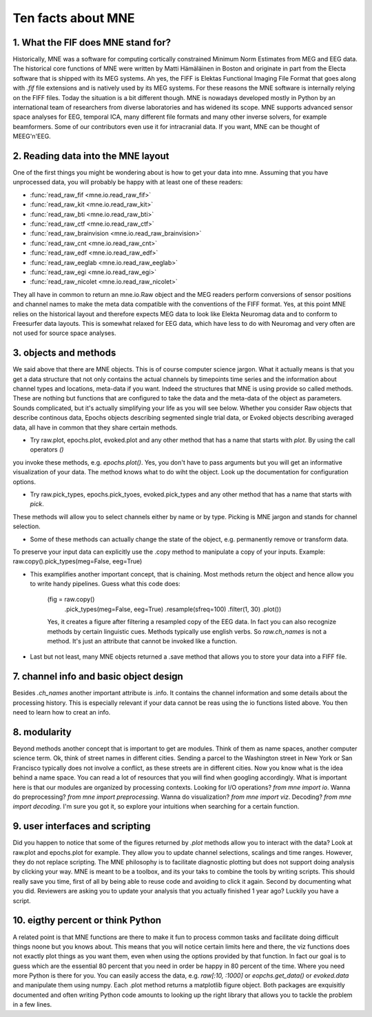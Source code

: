 Ten facts about MNE
====================


1. What the FIF does MNE stand for?
-----------------------------------
Historically, MNE was a software for computing cortically constrained Minimum Norm Estimates from MEG and EEG data.
The historical core functions of MNE were written by Matti Hämäläinen in Boston and originate in part from the Electa software
that is shipped with its MEG systems. Ah yes, the FIFF is Elektas Functional Imaging File Format that goes along with `.fif` file extensions and is natively used by its MEG systems.
For these reasons the MNE software is internally relying on the FIFF files. Today the situation is a bit different though. MNE is nowadays developed mostly in Python by an international team of researchers from diverse laboratories and has widened its scope.
MNE supports advanced sensor space analyses for EEG, temporal ICA, many different file formats and many other inverse solvers, for example beamformers. Some of our contributors even use it for intracranial data.
If you want, MNE can be thought of MEEG'n'EEG.


2. Reading data into the MNE layout
-----------------------------------

One of the first things you might be wondering about is how to get your data into mne.
Assuming that you have unprocessed data, you will probably be happy with at least one of these readers:

* :func:`read_raw_fif <mne.io.read_raw_fif>`
* :func:`read_raw_kit <mne.io.read_raw_kit>`
* :func:`read_raw_bti <mne.io.read_raw_bti>`
* :func:`read_raw_ctf <mne.io.read_raw_ctf>`
* :func:`read_raw_brainvision <mne.io.read_raw_brainvision>`
* :func:`read_raw_cnt <mne.io.read_raw_cnt>`
* :func:`read_raw_edf <mne.io.read_raw_edf>`
* :func:`read_raw_eeglab <mne.io.read_raw_eeglab>`
* :func:`read_raw_egi <mne.io.read_raw_egi>`
* :func:`read_raw_nicolet <mne.io.read_raw_nicolet>`

They all have in common to return an mne.io.Raw object and the MEG readers perform conversions of sensor positions and channel names
to make the meta data compatible with the conventions of the FIFF format. Yes, at this point MNE relies on the historical layout and
therefore expects MEG data to look like Elekta Neuromag data and to conform to Freesurfer data layouts.
This is somewhat relaxed for EEG data, which have less to do with Neuromag and very often are not used for source space analyses.


3. objects and methods
----------------------
We said above that there are MNE objects. This is of course computer science jargon. What it actually means is that
you get a data structure that not only contains the actual channels by timepoints time series and the information about
channel types and locations, meta-data if you want. Indeed the structures that MNE is using provide so called methods. These are nothing but functions that
are configured to take the data and the meta-data of the object as parameters. Sounds complicated, but it's actually simplifying your life as you will see below.
Whether you consider Raw objects that describe continous data, Epochs objects describing segmented single trial data, or Evoked objects describing averaged data,
all have in common that they share certain methods.

- Try raw.plot, epochs.plot, evoked.plot and any other method that has a name that starts with `plot`. By using the call operators `()`
you invoke these methods, e.g. `epochs.plot()`.
Yes, you don't have to pass arguments but you will get an informative visualization of your data. The method knows what to do wiht the object.
Look up the documentation for configuration options.

- Try raw.pick_types, epochs.pick_tyoes, evoked.pick_types and any other method that has a name that starts with `pick`.
These methods will allow you to select channels either by name or by type. Picking is MNE jargon and stands for channel selection.

- Some of these methods can actually change the state of the object, e.g. permanently remove or transform data.
To preserve your input data can explicitly use the .copy method to manipulate a copy of your inputs. Example: raw.copy().pick_types(meg=False, eeg=True)

- This examplifies another important concept, that is chaining. Most methods return the object and hence allow you to write handy pipelines. Guess what this code does:

    (fig = raw.copy()
              .pick_types(meg=False, eeg=True)
              .resample(sfreq=100)
              .filter(1, 30)
              .plot())

    Yes, it creates a figure after filtering a resampled copy of the EEG data. In fact you can also recognize methods by
    certain linguistic cues. Methods typically use english verbs. So `raw.ch_names` is not a method. It's just an attribute that
    cannot be invoked like a function.

- Last but not least, many MNE objects returned a .save method that allows you to store your data into a FIFF file.


7. channel info and basic object design
---------------------------------------
Besides `.ch_names` another important attribute is .info. It contains the channel information and some details about the processing history.
This is especially relevant if your data cannot be reas using the io functions listed above. You then need to learn how to creat an info.

8. modularity
-------------
Beyond methods another concept that is important to get are modules. Think of them as name spaces, another computer science term.
Ok, think of street names in different cities. Sending a parcel to the Washington street in New York or San Francisco typically
does not involve a conflict, as these streets are in different cities. Now you know what is the idea behind a name space. You can
read a lot of resources that you will find when googling accordingly. What is important here is that our modules are organized by
processing contexts. Looking for I/O operations? `from mne import io`. Wanna do preprocessing? `from mne import preprocessing`.
Wanna do visualization? `from mne import viz`. Decoding? `from mne import decoding`. I'm sure you got it, so explore your intuitions
when searching for a certain function.

9. user interfaces and scripting
--------------------------------
Did you happen to notice that some of the figures returned by `.plot` methods allow you to interact with the data?
Look at raw.plot and epochs.plot for example. They allow you to update channel selections, scalings and time ranges.
However, they do not replace scripting. The MNE philosophy is to facilitate diagnostic plotting but does not support
doing analysis by clicking your way. MNE is meant to be a toolbox, and its your taks to combine the tools by writing scripts.
This should really save you time, first of all by being able to reuse code and avoiding to click it again.
Second by documenting what you did. Reviewers are asking you to update your analysis that you actually finished 1 year ago? Luckily you have a script.


10. eigthy percent or think Python
----------------------------------
A related point is that MNE functions are there to make it fun to process common tasks and facilitate doing difficult things noone but you knows about.
This means that you will notice certain limits here and there, the viz functions does not exactly plot things as you want them, even when using the
options provided by that function. In fact our goal is to guess which are the essential 80 percent that you need in order be happy in 80 percent of the time.
Where you need more Python is there for you. You can easily access the data, e.g. `raw[:10, :1000]` or `eopchs.get_data()` or `evoked.data` and manipulate them
using numpy. Each .plot method returns a matplotlib figure object. Both packages are exquisitly documented and often writing Python code amounts
to looking up the right library that allows you to tackle the problem in a few lines.